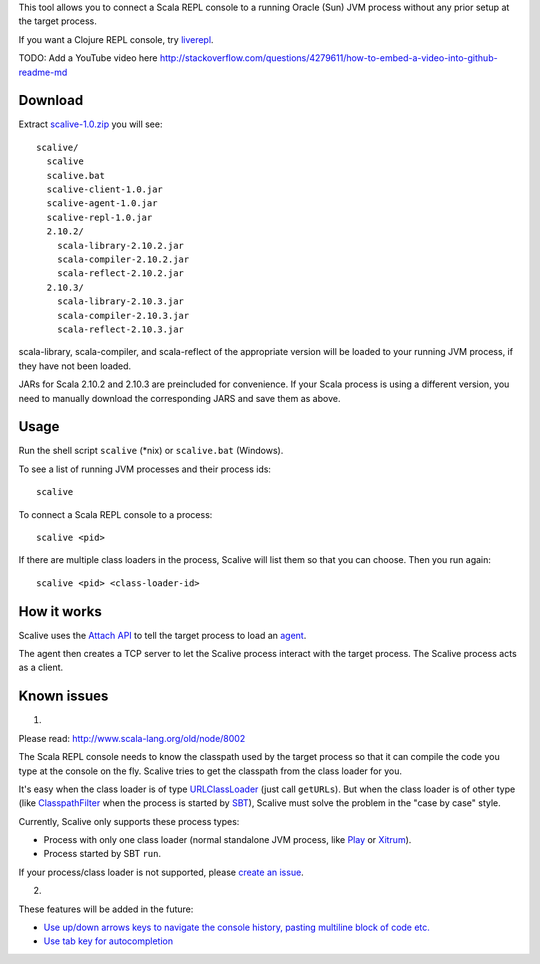 This tool allows you to connect a Scala REPL console to a running Oracle (Sun) JVM
process without any prior setup at the target process.

If you want a Clojure REPL console, try `liverepl <https://github.com/djpowell/liverepl>`_.

TODO: Add a YouTube video here
http://stackoverflow.com/questions/4279611/how-to-embed-a-video-into-github-readme-md

Download
--------

Extract `scalive-1.0.zip <TODO>`_ you will see:

::

  scalive/
    scalive
    scalive.bat
    scalive-client-1.0.jar
    scalive-agent-1.0.jar
    scalive-repl-1.0.jar
    2.10.2/
      scala-library-2.10.2.jar
      scala-compiler-2.10.2.jar
      scala-reflect-2.10.2.jar
    2.10.3/
      scala-library-2.10.3.jar
      scala-compiler-2.10.3.jar
      scala-reflect-2.10.3.jar

scala-library, scala-compiler, and scala-reflect of the appropriate version
will be loaded to your running JVM process, if they have not been loaded.

JARs for Scala 2.10.2 and 2.10.3 are preincluded for convenience. If your Scala
process is using a different version, you need to manually download the
corresponding JARS and save them as above.

Usage
-----

Run the shell script ``scalive`` (*nix) or ``scalive.bat`` (Windows).

To see a list of running JVM processes and their process ids:

::

  scalive

To connect a Scala REPL console to a process:

::

  scalive <pid>

If there are multiple class loaders in the process, Scalive will list them so
that you can choose. Then you run again:

::

  scalive <pid> <class-loader-id>

How it works
------------

Scalive uses the `Attach API <https://blogs.oracle.com/CoreJavaTechTips/entry/the_attach_api>`_
to tell the target process to load an `agent <http://javahowto.blogspot.jp/2006/07/javaagent-option.html>`_.

The agent then creates a TCP server to let the Scalive process interact with the target
process. The Scalive process acts as a client.

Known issues
------------

1.

Please read:
http://www.scala-lang.org/old/node/8002

The Scala REPL console needs to know the classpath used by the target process so
that it can compile the code you type at the console on the fly. Scalive tries
to get the classpath from the class loader for you.

It's easy when the class loader is of type `URLClassLoader <http://docs.oracle.com/javase/7/docs/api/java/net/URLClassLoader.html>`_
(just call ``getURLs``). But when the class loader is of other type
(like `ClasspathFilter <http://www.scala-sbt.org/release/api/index.html#sbt.classpath.ClasspathFilter>`_
when the process is started by `SBT <http://www.scala-sbt.org/>`_), Scalive must
solve the problem in the "case by case" style.

Currently, Scalive only supports these process types:

* Process with only one class loader (normal standalone JVM process, like
  `Play <http://www.playframework.com/>`_ or
  `Xitrum <http://ngocdaothanh.github.io/xitrum/>`_).
* Process started by SBT ``run``.

If your process/class loader is not supported, please `create an issue <https://github.com/ngocdaothanh/scalive/issues>`_.

2.

These features will be added in the future:

* `Use up/down arrows keys to navigate the console history, pasting multiline
  block of code etc. <https://github.com/ngocdaothanh/scalive/issues/1>`_
* `Use tab key for autocompletion <https://github.com/ngocdaothanh/scalive/issues/2>`_
